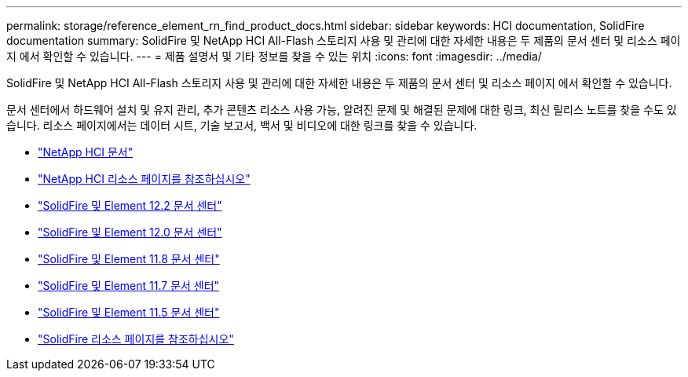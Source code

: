 ---
permalink: storage/reference_element_rn_find_product_docs.html 
sidebar: sidebar 
keywords: HCI documentation, SolidFire documentation 
summary: SolidFire 및 NetApp HCI All-Flash 스토리지 사용 및 관리에 대한 자세한 내용은 두 제품의 문서 센터 및 리소스 페이지 에서 확인할 수 있습니다. 
---
= 제품 설명서 및 기타 정보를 찾을 수 있는 위치
:icons: font
:imagesdir: ../media/


[role="lead"]
SolidFire 및 NetApp HCI All-Flash 스토리지 사용 및 관리에 대한 자세한 내용은 두 제품의 문서 센터 및 리소스 페이지 에서 확인할 수 있습니다.

문서 센터에서 하드웨어 설치 및 유지 관리, 추가 콘텐츠 리소스 사용 가능, 알려진 문제 및 해결된 문제에 대한 링크, 최신 릴리스 노트를 찾을 수도 있습니다. 리소스 페이지에서는 데이터 시트, 기술 보고서, 백서 및 비디오에 대한 링크를 찾을 수 있습니다.

* https://docs.netapp.com/us-en/hci/["NetApp HCI 문서"^]
* https://www.netapp.com/us/documentation/hci.aspx["NetApp HCI 리소스 페이지를 참조하십시오"^]
* http://docs.netapp.com/sfe-122/index.jsp["SolidFire 및 Element 12.2 문서 센터"^]
* http://docs.netapp.com/sfe-120/index.jsp["SolidFire 및 Element 12.0 문서 센터"^]
* http://docs.netapp.com/sfe-118/index.jsp["SolidFire 및 Element 11.8 문서 센터"^]
* http://docs.netapp.com/sfe-117/index.jsp["SolidFire 및 Element 11.7 문서 센터"^]
* http://docs.netapp.com/sfe-115/index.jsp["SolidFire 및 Element 11.5 문서 센터"^]
* https://www.netapp.com/us/documentation/solidfire.aspx["SolidFire 리소스 페이지를 참조하십시오"^]

